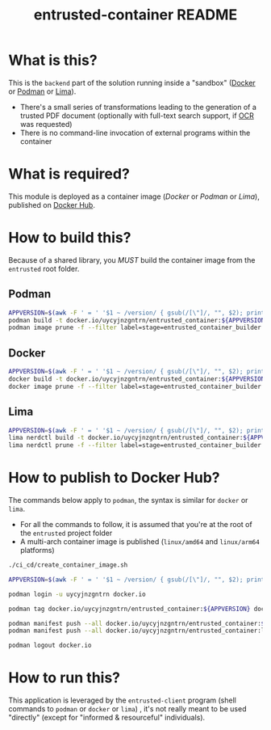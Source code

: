 #+TITLE: entrusted-container README

* What is this?

This is the =backend= part of the solution running inside a "sandbox" ([[https://www.docker.com/][Docker]] or [[https://podman.io/][Podman]] or [[https://github.com/lima-vm/lima][Lima]]).

- There's a small series of transformations leading to the generation of a trusted PDF document (optionally with full-text search support, if [[https://en.wikipedia.org/wiki/Optical_character_recognition][OCR]] was requested)
- There is no command-line invocation of external programs within the container

[[./images/architecture.png]]

* What is required?

This module is deployed as a container image (/Docker/ or /Podman/ or /Lima/), published on [[https://hub.docker.com/r/uycyjnzgntrn/entrusted_container][Docker Hub]].

* How to build this?

Because of a shared library, you /MUST/ build the container image from the =entrusted= root folder.

** Podman

#+begin_src sh
  APPVERSION=$(awk -F ' = ' '$1 ~ /version/ { gsub(/[\"]/, "", $2); printf("%s",$2) }' Cargo.toml)
  podman build -t docker.io/uycyjnzgntrn/entrusted_container:${APPVERSION} . -f entrusted_container/Dockerfile
  podman image prune -f --filter label=stage=entrusted_container_builder
#+end_src

** Docker

#+begin_src sh
  APPVERSION=$(awk -F ' = ' '$1 ~ /version/ { gsub(/[\"]/, "", $2); printf("%s",$2) }' Cargo.toml)
  docker build -t docker.io/uycyjnzgntrn/entrusted_container:${APPVERSION} . -f entrusted_container/Dockerfile
  docker image prune -f --filter label=stage=entrusted_container_builder
#+end_src

** Lima

#+begin_src sh
  APPVERSION=$(awk -F ' = ' '$1 ~ /version/ { gsub(/[\"]/, "", $2); printf("%s",$2) }' Cargo.toml)
  lima nerdctl build -t docker.io/uycyjnzgntrn/entrusted_container:${APPVERSION} . -f entrusted_container/Dockerfile
  lima nerdctl prune -f --filter label=stage=entrusted_container_builder
#+end_src

* How to publish to Docker Hub?

The commands below apply to =podman=, the syntax is similar for =docker= or =lima=.
- For all the commands to follow, it is assumed that you're at the root of the =entrusted= project folder
- A multi-arch container image is published (=linux/amd64= and =linux/arm64= platforms)

#+begin_src sh
  ./ci_cd/create_container_image.sh

  APPVERSION=$(awk -F ' = ' '$1 ~ /version/ { gsub(/[\"]/, "", $2); printf("%s",$2) }' Cargo.toml)

  podman login -u uycyjnzgntrn docker.io

  podman tag docker.io/uycyjnzgntrn/entrusted_container:${APPVERSION} docker.io/uycyjnzgntrn/entrusted_container:latest

  podman manifest push --all docker.io/uycyjnzgntrn/entrusted_container:${APPVERSION} docker.io/uycyjnzgntrn/entrusted_container:${APPVERSION}
  podman manifest push --all docker.io/uycyjnzgntrn/entrusted_container:latest docker.io/uycyjnzgntrn/entrusted_container:latest

  podman logout docker.io
#+end_src

* How to run this?

This application is leveraged by the =entrusted-client= program (shell commands to =podman= or =docker= or =lima=) , it's not really meant to be used "directly" (except for "informed & resourceful" individuals).
